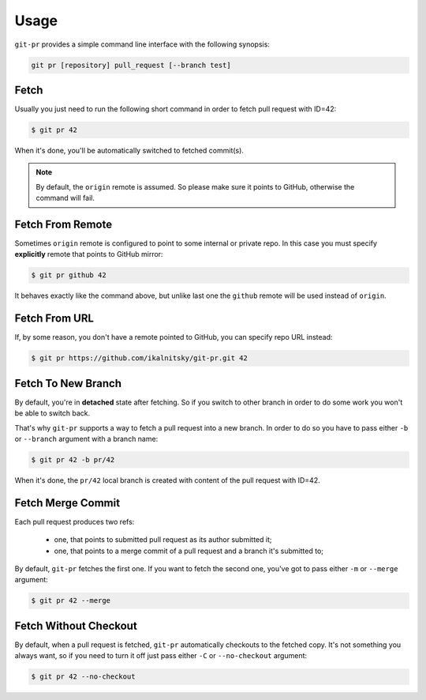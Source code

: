 =======
 Usage
=======

``git-pr`` provides a simple command line interface with the following
synopsis:

.. code::

    git pr [repository] pull_request [--branch test]


Fetch
=====

Usually you just need to run the following short command in order to fetch
pull request with ID=42:

.. code:: bash

    $ git pr 42

When it's done, you'll be automatically switched to fetched commit(s).

.. note::

   By default, the ``origin`` remote is assumed. So please make sure it
   points to GitHub, otherwise the command will fail.


Fetch From Remote
=================

Sometimes ``origin`` remote is configured to point to some internal or
private repo. In this case you must specify **explicitly** remote that
points to GitHub mirror:

.. code:: bash

    $ git pr github 42

It behaves exactly like the command above, but unlike last one the ``github``
remote will be used instead of ``origin``.


Fetch From URL
==============

If, by some reason, you don't have a remote pointed to GitHub, you can
specify repo URL instead:

.. code:: bash

    $ git pr https://github.com/ikalnitsky/git-pr.git 42


Fetch To New Branch
===================

By default, you're in **detached** state after fetching. So if you switch
to other branch in order to do some work you won't be able to switch back.

That's why ``git-pr`` supports a way to fetch a pull request into a new
branch. In order to do so you have to pass either ``-b`` or ``--branch``
argument with a branch name:

.. code:: bash

    $ git pr 42 -b pr/42

When it's done, the ``pr/42`` local branch is created with content of the
pull request with ID=42.


Fetch Merge Commit
==================

Each pull request produces two refs:

  * one, that points to submitted pull request as its author submitted it;
  * one, that points to a merge commit of a pull request and a branch it's
    submitted to;

By default, ``git-pr`` fetches the first one. If you want to fetch the second
one, you've got to pass either ``-m`` or  ``--merge`` argument:

.. code:: bash

    $ git pr 42 --merge


Fetch Without Checkout
======================

By default, when a pull request is fetched, ``git-pr`` automatically checkouts
to the fetched copy. It's not something you always want, so if you need to
turn it off just pass either ``-C`` or ``--no-checkout`` argument:

.. code:: bash

    $ git pr 42 --no-checkout
